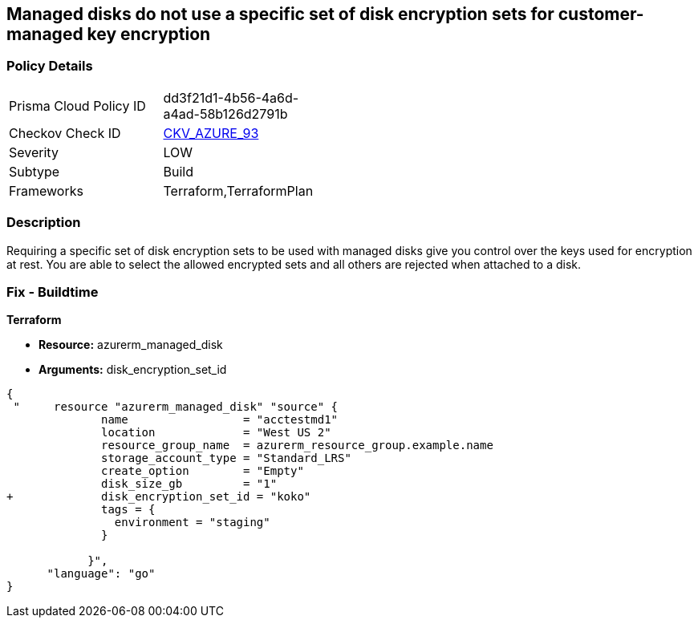 == Managed disks do not use a specific set of disk encryption sets for customer-managed key encryption


=== Policy Details 

[width=45%]
[cols="1,1"]
|=== 
|Prisma Cloud Policy ID 
| dd3f21d1-4b56-4a6d-a4ad-58b126d2791b

|Checkov Check ID 
| https://github.com/bridgecrewio/checkov/tree/master/checkov/terraform/checks/resource/azure/AzureManagedDiskEncryptionSet.py[CKV_AZURE_93]

|Severity
|LOW

|Subtype
|Build

|Frameworks
|Terraform,TerraformPlan

|=== 



=== Description 


Requiring a specific set of disk encryption sets to be used with managed disks give you control over the keys used for encryption at rest.
You are able to select the allowed encrypted sets and all others are rejected when attached to a disk.

=== Fix - Buildtime


*Terraform* 


* *Resource:* azurerm_managed_disk
* *Arguments:*  disk_encryption_set_id


[source,go]
----
{
 "     resource "azurerm_managed_disk" "source" {
              name                 = "acctestmd1"
              location             = "West US 2"
              resource_group_name  = azurerm_resource_group.example.name
              storage_account_type = "Standard_LRS"
              create_option        = "Empty"
              disk_size_gb         = "1"
+             disk_encryption_set_id = "koko"
              tags = {
                environment = "staging"
              }

            }",
      "language": "go"
}
----
